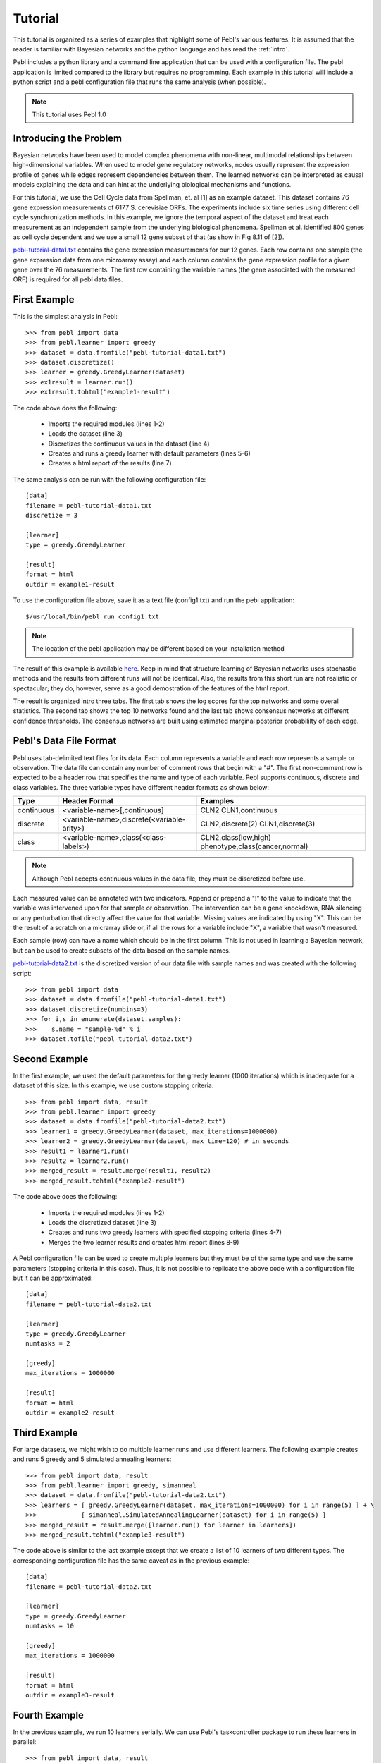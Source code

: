.. highlight:: python
   :linenothreshold: 3

.. _tutorial:


Tutorial
========

This tutorial is organized as a series of examples that highlight some of
Pebl's various features.  It is assumed that the reader is familiar with
Bayesian networks and the python language and has read the :ref:`intro`.

Pebl includes a python library and a command line application that can be used
with a configuration file.  The pebl application is limited compared to the
library but requires no programming.  Each example in this tutorial will
include a python script and a pebl configuration file that runs the same 
analysis (when possible).

.. note:: This tutorial uses Pebl 1.0

Introducing the Problem
-----------------------

Bayesian networks have been used to model complex phenomena with non-linear,
multimodal relationships between high-dimensional variables. When used to model
gene regulatory networks, nodes usually represent the expression profile of
genes while edges represent dependencies between them. The learned networks can
be interpreted as causal models explaining the data and can hint at the
underlying biological mechanisms and functions.

For this tutorial, we use the Cell Cycle data from Spellman, et. al [1] as an
example dataset.  This dataset contains 76 gene expression measurements of 6177 
S. cerevisiae ORFs. The experiments include six time series using different
cell cycle synchronization methods. In this example, we ignore the temporal
aspect of the dataset and treat each measurement as an independent sample from
the underlying biological phenomena.  Spellman et al. identified 800 genes as
cell cycle dependent and we use a small 12 gene subset of that (as show in Fig
8.11 of [2]).

`pebl-tutorial-data1.txt <_static/tutorial/pebl-tutorial-data1.txt>`_ contains
the gene expression measurements for our 12 genes.  Each row contains one
sample (the gene expression data from one microarray assay) and each column
contains the gene expression profile for a given gene over the 76 measurements.
The first row containing the variable names (the gene associated with the
measured ORF) is required for all pebl data files.


First Example
-------------

This is the simplest analysis in Pebl::

>>> from pebl import data
>>> from pebl.learner import greedy
>>> dataset = data.fromfile("pebl-tutorial-data1.txt")
>>> dataset.discretize()
>>> learner = greedy.GreedyLearner(dataset)
>>> ex1result = learner.run()
>>> ex1result.tohtml("example1-result")

The code above does the following:

 * Imports the required modules (lines 1-2)
 * Loads the dataset (line 3)
 * Discretizes the continuous values in the dataset (line 4)
 * Creates and runs a greedy learner with default parameters (lines 5-6)
 * Creates a html report of the results (line 7)

The same analysis can be run with the following configuration file::

    [data]
    filename = pebl-tutorial-data1.txt
    discretize = 3

    [learner]
    type = greedy.GreedyLearner

    [result]
    format = html
    outdir = example1-result

To use the configuration file above, save it as a text file (config1.txt) and
run the pebl application::

    $/usr/local/bin/pebl run config1.txt

.. note:: The location of the pebl application may be different based on your installation method

The result of this example is available `here
<_static/tutorial/example1-result/index.html>`_.  Keep in mind that structure
learning of Bayesian networks uses stochastic methods and the results from
different runs will not be identical. Also, the results from this short run are
not realistic or spectacular; they do, however, serve as a good demostration of
the features of the html report.

The result is organized intro three tabs. The first tab shows the log scores
for the top networks and some overall statistics.  The second tab shows
the top 10 networks found and the last tab shows consensus networks at
different confidence thresholds.  The consensus networks are built using
estimated marginal posterior probabililty of each edge.


Pebl's Data File Format
-----------------------

Pebl uses tab-delimited text files for its data.  Each column represents a
variable and each row represents a sample or observation.  The data file can
contain any number of comment rows that begin with a "#".  The first
non-comment row is expected to be a header row that specifies the name and type
of each variable. Pebl supports continuous, discrete and class variables. The
three variable types have different header formats as shown below:

+------------+--------------------------------------------+-------------------------------+
| Type       | Header Format                              | Examples                      |
+============+============================================+===============================+
| continuous + <variable-name>[,continuous]               | CLN2                          |
|            |                                            | CLN1,continuous               |
+------------+--------------------------------------------+-------------------------------+
| discrete   | <variable-name>,discrete(<variable-arity>) | CLN2,discrete(2)              |
|            |                                            | CLN1,discrete(3)              |
+------------+--------------------------------------------+-------------------------------+
| class      | <variable-name>,class(<class-labels>)      | CLN2,class(low,high)          |
|            |                                            | phenotype,class(cancer,normal)|
+------------+--------------------------------------------+-------------------------------+

.. note:: Although Pebl accepts continuous values in the data file, they must be discretized before use.

Each measured value can be annotated with two indicators.  Append or prepend a
"!" to the value to indicate that the variable was intervened upon for that
sample or observation.  The intervention can be a gene knockdown, RNA silencing
or any perturbation that directly affect the value for that variable. Missing
values are indicated by using "X". This can be the result of a scratch on a
micrarray slide or, if all the rows for a variable include "X", a variable that
wasn't measured.

Each sample (row) can have a name which should be in the first column. This is
not used in learning a Bayesian network, but can be used to create subsets of
the data based on the sample names.

`pebl-tutorial-data2.txt <_static/tutorial/pebl-tutorial-data2.txt>`_  is the
discretized version of our data file with sample names and was created with the
following script::

>>> from pebl import data
>>> dataset = data.fromfile("pebl-tutorial-data1.txt")
>>> dataset.discretize(numbins=3)
>>> for i,s in enumerate(dataset.samples):
>>>    s.name = "sample-%d" % i
>>> dataset.tofile("pebl-tutorial-data2.txt")


Second Example
--------------

In the first example, we used the default parameters for the greedy learner
(1000 iterations) which is inadequate for a dataset of this size. In this
example, we use custom stopping criteria::

>>> from pebl import data, result
>>> from pebl.learner import greedy
>>> dataset = data.fromfile("pebl-tutorial-data2.txt")
>>> learner1 = greedy.GreedyLearner(dataset, max_iterations=1000000)
>>> learner2 = greedy.GreedyLearner(dataset, max_time=120) # in seconds
>>> result1 = learner1.run()
>>> result2 = learner2.run()
>>> merged_result = result.merge(result1, result2)
>>> merged_result.tohtml("example2-result")

The code above does the following:

 * Imports the required modules (lines 1-2)
 * Loads the discretized dataset (line 3)
 * Creates and runs two greedy learners with specified stopping criteria (lines 4-7)
 * Merges the two learner results and creates html report (lines 8-9)

A Pebl configuration file can be used to create multiple learners but they must
be of the same type and use the same parameters (stopping criteria in this
case). Thus, it is not possible to replicate the above code with a
configuration file but it can be approximated::

    [data]
    filename = pebl-tutorial-data2.txt

    [learner]
    type = greedy.GreedyLearner
    numtasks = 2

    [greedy]
    max_iterations = 1000000

    [result]
    format = html
    outdir = example2-result


Third Example
-------------

For large datasets, we might wish to do multiple learner runs and use different
learners. The following example creates and runs 5 greedy and 5 simulated
annealing learners::

>>> from pebl import data, result
>>> from pebl.learner import greedy, simanneal
>>> dataset = data.fromfile("pebl-tutorial-data2.txt")
>>> learners = [ greedy.GreedyLearner(dataset, max_iterations=1000000) for i in range(5) ] + \
>>>            [ simanneal.SimulatedAnnealingLearner(dataset) for i in range(5) ]
>>> merged_result = result.merge([learner.run() for learner in learners])
>>> merged_result.tohtml("example3-result")

The code above is similar to the last example except that we create a list of
10 learners of two different types. The corresponding configuration file has
the same caveat as in the previous example::

    [data]
    filename = pebl-tutorial-data2.txt

    [learner]
    type = greedy.GreedyLearner
    numtasks = 10

    [greedy]
    max_iterations = 1000000

    [result]
    format = html
    outdir = example3-result


Fourth Example
--------------

In the previous example, we run 10 learners serially.  We can use Pebl's
taskcontroller package to run these learners in parallel::

>>> from pebl import data, result
>>> from pebl.learner import greedy, simanneal
>>> from pebl.taskcontroller import multiprocess
>>> dataset = data.fromfile("pebl-tutorial-data2.txt")
>>> learners = [ greedy.GreedyLearner(dataset, max_iterations=1000000) for i in range(5) ] + \
>>>            [ simanneal.SimulatedAnnealingLearner(dataset) for i in range(5) ]
>>> tc = multiprocess.MultiProcessController(poolsize=2)
>>> results = tc.run(learners)
>>> merged_result = result.merge(results)
>>> merged_result.tohtml("example4-result")

In this example, we import the multiprocess module (line 3), create a
multiprocess task controller with a pool size of two processes (line 7), run
the learners using the task controller (line 8) and merge the results and
create html report as before.

The corresponding configuration file (with the caveats mention in the previous
example) would be::

    [data]
    filename = pebl-tutorial-data1.txt

    [learner]
    type = greedy.GreedyLearner
    numtasks = 10

    [greedy]
    max_iterations = 1000000

    [taskcontroller]
    type = multiprocess.MultiProcessController
    
    [multiprocess]
    poolsize = 2

    [result]
    format = html
    outdir = example2-result


Pebl provides three other task controllers:
 * :mod:`pebl.taskcontroller.xgrid` for using Apple's XGrid
 * :mod:`pebl.taskcontroller.ipy1` for using an Ipython1 cluster 
 * :mod:`pebl.taskcontroller.ec2` for using Amazon EC2 

All task controllers can be used with the pebl application and configuration
file and the only difference between their usage are the parameters they
require. Thus, Pebl allows one to do preliminary analysis on their desktop with
perhaps the multiprocess task controller and then do the full analysis using an
XGrid or Amazon's EC2 by simply changing one line of code or a few lines in a
configuration file. The EC2 task controller is an especially attractive option
for large analysis tasks because it allows one to rent the computing resources
on an as-needed basis and without any cluster installation or configuration.


A Note on Interpreting the Results
----------------------------------

There is no principled way to determine the optimal stopping criteria or
simulated annealing parameters for analyzing a given dataset.  One common
strategy is to construct consensus networks that show network features found
with high confidence. Pebl's html reports show such "model-averaged" networks in
the third tab and the :mod:`pebl.posterior` module has methods for creating
these programatically. 

Another common strategy is to check for stability of results. You begin with
some learning, save the results, do futher learning, merge the two results and
see if the top networks and consensus networks have changed much. If they
remain relatively stable, you can assume that you've reached a good solution.
Keep in mind, however, that you can never guarantee that you've found the
optimal network (or that there is a singular optimal network to be found) since
structure learning of Bayesian network is a known NP-Hard problem.

In the examples above, we've been creating html reports of the results but these
cannot be later merged. A better option is to save the result using the
:meth:`pebl.result.LearnerResult.tofile` method and then later read it with
:func:`pebl.result.fromfile`::

>>> from pebl import data, result
>>> result1 = learner.run()
>>> result1.tofile("result1.pebl")
>>> result1.tohtml("result1")
>>> result2 = otherlearner.run()
>>> result1 = result.fromfile("result1.pebl")
>>> merged_result = result.merge(result1, result2)
>>> merged_result.tofile("results_sofar.pebl")

A third strategy is to calculate a p-value for each scored network. This will be added to the tutorial shortly.

A Note on Scale of Problems Pebl Can Solve
-------------------------------------------

Pebl imposes few limits on the scale of problems it can handle other than the
limits imposed by the hardware you use. The
:confparam:`localscore_cache.maxsize` configuration parameter can be used to
control the size of the main cache used by pebl. With a value appropriate to
your memory availability, pebl can be used for quite large datasets. We have
successfully tested pebl with datasets of size (number variable, number
samples) = (10000,10000) and (1000,100000) on a machine with 2GB memory.  

While pebl can handle such large datasets without crashing, because structure
learning is a known NP-Hard problem, using pebl with datasets containing more
than a few hundred variables will likely give poor results due to poor coverage
of the search space.

More Coming Soon
----------------

I will be adding examples for using prior knowledge and for calculating p-values using a bootstrapping approach.

Learning More
-------------

This tutorial should have given you an overview of using Pebl. For further
information about specific components, consult the :ref:`apiref`, which
contains detailed information about all parts of pebl.  If you would like to
add code to pebl, consult the :ref:`devguide`.  Feel free to contact me (Abhik
Shah <abhikshah@gmail.com>) with any questions or comments.

Bibliography
------------
[1] Spellman et al., (1998).  Comprehensive Identification of Cell
    Cycle-regulated Genes of the Yeast Saccharomyces cerevisiae by Microarray
    Hybridization.  Molecular Biology of the Cell 9, 3273-3297. 

[2] Husmeier et al., Probabilistic Modeling in Bioinformatics and Medical
    Informatics. Springer, 2004. http://books.google.com/books?id=ND8rjHNkJ-QC
